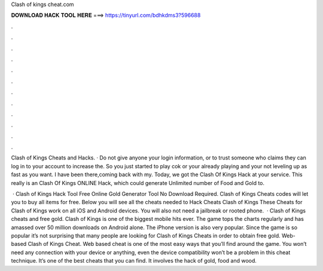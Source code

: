 Clash of kings cheat.com



𝐃𝐎𝐖𝐍𝐋𝐎𝐀𝐃 𝐇𝐀𝐂𝐊 𝐓𝐎𝐎𝐋 𝐇𝐄𝐑𝐄 ===> https://tinyurl.com/bdhkdms3?596688



.



.



.



.



.



.



.



.



.



.



.



.

Clash of Kings Cheats and Hacks. · Do not give anyone your login information, or to trust someone who claims they can log in to your account to increase the. So you just started to play cok or your already playing and your not leveling up as fast as you want. I have been there,coming back with my. Today, we got the Clash Of Kings Hack at your service. This really is an Clash Of Kings ONLINE Hack, which could generate Unlimited number of Food and Gold to.

 · Clash of Kings Hack Tool Free Online Gold Generator Tool No Download Required. Clash of Kings Cheats codes will let you to buy all items for free. Below you will see all the cheats needed to Hack Cheats Clash of Kings These Cheats for Clash of Kings work on all iOS and Android devices. You will also not need a jailbreak or rooted phone.  · Clash of Kings cheats and free gold. Clash of Kings is one of the biggest mobile hits ever. The game tops the charts regularly and has amassed over 50 million downloads on Android alone. The iPhone version is also very popular. Since the game is so popular it’s not surprising that many people are looking for Clash of Kings Cheats in order to obtain free gold. Web-based Clash of Kings Cheat. Web based cheat is one of the most easy ways that you’ll find around the game. You won’t need any connection with your device or anything, even the device compatibility won’t be a problem in this cheat technique. It’s one of the best cheats that you can find. It involves the hack of gold, food and wood.
